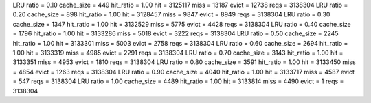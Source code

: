 LRU ratio = 0.10 cache_size = 449 hit_ratio = 1.00 hit = 3125117 miss = 13187 evict = 12738 reqs = 3138304
LRU ratio = 0.20 cache_size = 898 hit_ratio = 1.00 hit = 3128457 miss = 9847 evict = 8949 reqs = 3138304
LRU ratio = 0.30 cache_size = 1347 hit_ratio = 1.00 hit = 3132529 miss = 5775 evict = 4428 reqs = 3138304
LRU ratio = 0.40 cache_size = 1796 hit_ratio = 1.00 hit = 3133286 miss = 5018 evict = 3222 reqs = 3138304
LRU ratio = 0.50 cache_size = 2245 hit_ratio = 1.00 hit = 3133301 miss = 5003 evict = 2758 reqs = 3138304
LRU ratio = 0.60 cache_size = 2694 hit_ratio = 1.00 hit = 3133319 miss = 4985 evict = 2291 reqs = 3138304
LRU ratio = 0.70 cache_size = 3143 hit_ratio = 1.00 hit = 3133351 miss = 4953 evict = 1810 reqs = 3138304
LRU ratio = 0.80 cache_size = 3591 hit_ratio = 1.00 hit = 3133450 miss = 4854 evict = 1263 reqs = 3138304
LRU ratio = 0.90 cache_size = 4040 hit_ratio = 1.00 hit = 3133717 miss = 4587 evict = 547 reqs = 3138304
LRU ratio = 1.00 cache_size = 4489 hit_ratio = 1.00 hit = 3133814 miss = 4490 evict = 1 reqs = 3138304
